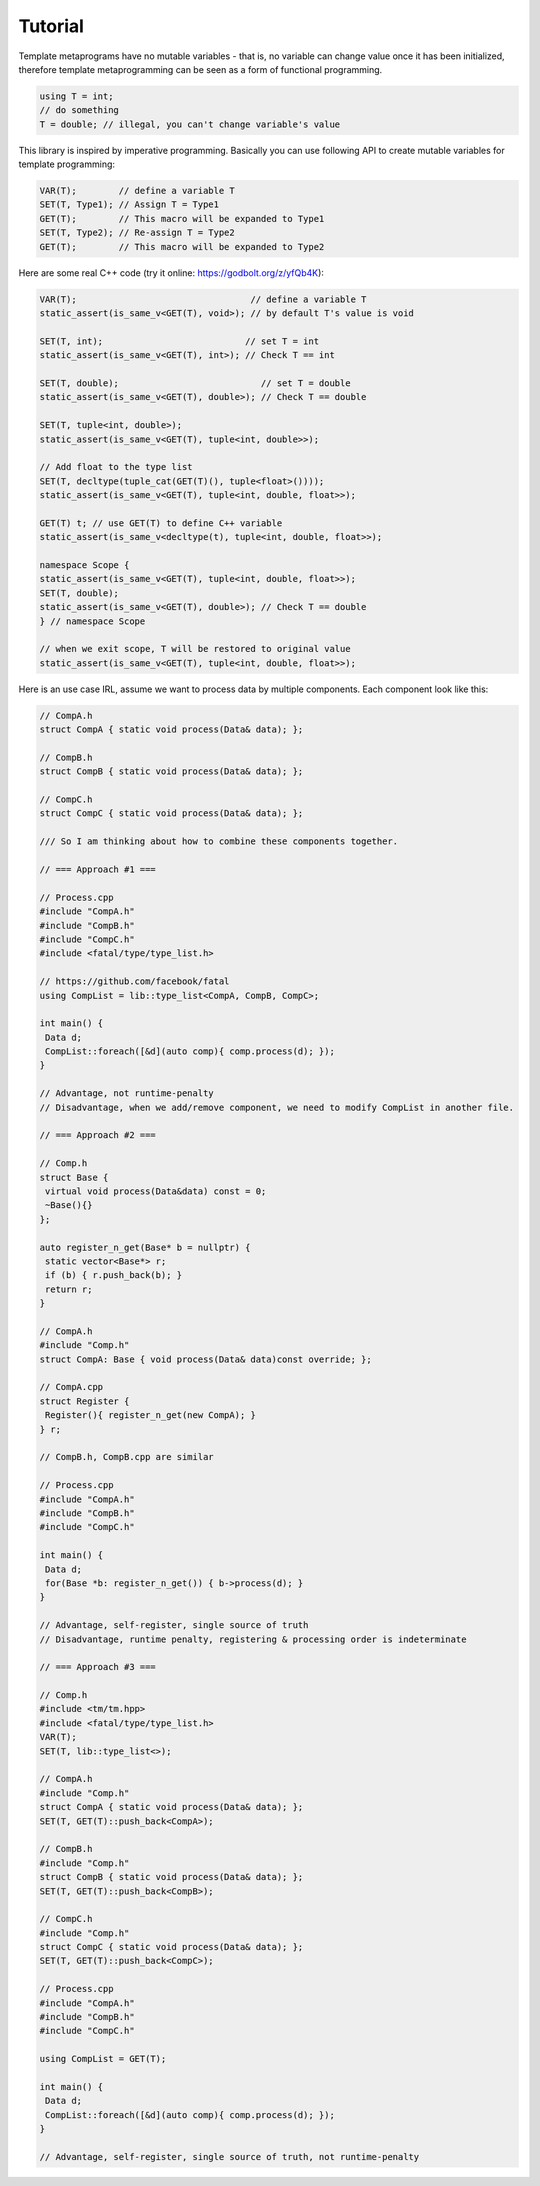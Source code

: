 Tutorial |travis| |license|
=========

.. |travis| image:: https://travis-ci.com/Mizuchi/tm.svg?branch=master
   :target: https://travis-ci.com/Mizuchi/tm
   :alt: Travis Build Status

.. |license| image:: https://img.shields.io/badge/license-RPL%201.5-blueviolet
   :target: https://opensource.org/licenses/RPL-1.5
   :alt: License: RPL-1.5

Template metaprograms have no mutable variables - that is, no variable can change value once it has been initialized, therefore template metaprogramming can be seen as a form of functional programming.

.. code-block:: cpp

    using T = int;
    // do something
    T = double; // illegal, you can't change variable's value

This library is inspired by imperative programming. Basically you can use following API to create mutable variables for template programming:

.. code-block:: cpp

    VAR(T);        // define a variable T
    SET(T, Type1); // Assign T = Type1
    GET(T);        // This macro will be expanded to Type1
    SET(T, Type2); // Re-assign T = Type2
    GET(T);        // This macro will be expanded to Type2

Here are some real C++ code (try it online: https://godbolt.org/z/yfQb4K):

.. code-block:: cpp

    VAR(T);                                 // define a variable T
    static_assert(is_same_v<GET(T), void>); // by default T's value is void

    SET(T, int);                           // set T = int
    static_assert(is_same_v<GET(T), int>); // Check T == int

    SET(T, double);                           // set T = double
    static_assert(is_same_v<GET(T), double>); // Check T == double

    SET(T, tuple<int, double>);
    static_assert(is_same_v<GET(T), tuple<int, double>>);

    // Add float to the type list
    SET(T, decltype(tuple_cat(GET(T)(), tuple<float>())));
    static_assert(is_same_v<GET(T), tuple<int, double, float>>);

    GET(T) t; // use GET(T) to define C++ variable
    static_assert(is_same_v<decltype(t), tuple<int, double, float>>);

    namespace Scope {
    static_assert(is_same_v<GET(T), tuple<int, double, float>>);
    SET(T, double);
    static_assert(is_same_v<GET(T), double>); // Check T == double
    } // namespace Scope

    // when we exit scope, T will be restored to original value
    static_assert(is_same_v<GET(T), tuple<int, double, float>>);

Here is an use case IRL, assume we want to process data by multiple components. Each component look like this:

.. code-block:: cpp

    // CompA.h
    struct CompA { static void process(Data& data); };

    // CompB.h
    struct CompB { static void process(Data& data); };

    // CompC.h
    struct CompC { static void process(Data& data); };

    /// So I am thinking about how to combine these components together.

    // === Approach #1 ===

    // Process.cpp
    #include "CompA.h"
    #include "CompB.h"
    #include "CompC.h"
    #include <fatal/type/type_list.h>

    // https://github.com/facebook/fatal
    using CompList = lib::type_list<CompA, CompB, CompC>;

    int main() {
     Data d;
     CompList::foreach([&d](auto comp){ comp.process(d); });
    }

    // Advantage, not runtime-penalty
    // Disadvantage, when we add/remove component, we need to modify CompList in another file.

    // === Approach #2 ===

    // Comp.h
    struct Base {
     virtual void process(Data&data) const = 0;
     ~Base(){}
    };

    auto register_n_get(Base* b = nullptr) {
     static vector<Base*> r;
     if (b) { r.push_back(b); }
     return r;
    }

    // CompA.h
    #include "Comp.h"
    struct CompA: Base { void process(Data& data)const override; };

    // CompA.cpp
    struct Register {
     Register(){ register_n_get(new CompA); }
    } r;

    // CompB.h, CompB.cpp are similar

    // Process.cpp
    #include "CompA.h"
    #include "CompB.h"
    #include "CompC.h"

    int main() {
     Data d;
     for(Base *b: register_n_get()) { b->process(d); }
    }

    // Advantage, self-register, single source of truth
    // Disadvantage, runtime penalty, registering & processing order is indeterminate

    // === Approach #3 ===

    // Comp.h
    #include <tm/tm.hpp>
    #include <fatal/type/type_list.h>
    VAR(T);
    SET(T, lib::type_list<>);

    // CompA.h
    #include "Comp.h"
    struct CompA { static void process(Data& data); };
    SET(T, GET(T)::push_back<CompA>);

    // CompB.h
    #include "Comp.h"
    struct CompB { static void process(Data& data); };
    SET(T, GET(T)::push_back<CompB>);

    // CompC.h
    #include "Comp.h"
    struct CompC { static void process(Data& data); };
    SET(T, GET(T)::push_back<CompC>);

    // Process.cpp
    #include "CompA.h"
    #include "CompB.h"
    #include "CompC.h"

    using CompList = GET(T);

    int main() {
     Data d;
     CompList::foreach([&d](auto comp){ comp.process(d); });
    }

    // Advantage, self-register, single source of truth, not runtime-penalty

